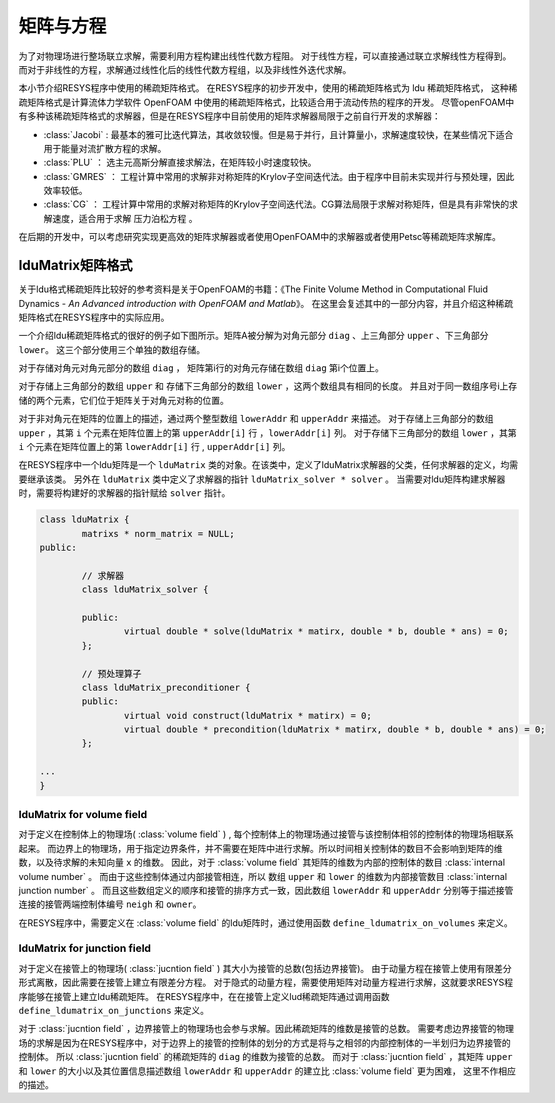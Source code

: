 =================================
矩阵与方程
=================================

为了对物理场进行整场联立求解，需要利用方程构建出线性代数方程阻。
对于线性方程，可以直接通过联立求解线性方程得到。
而对于非线性的方程，求解通过线性化后的线性代数方程组，以及非线性外迭代求解。


本小节介绍RESYS程序中使用的稀疏矩阵格式。
在RESYS程序的初步开发中，使用的稀疏矩阵格式为 ldu 稀疏矩阵格式， 这种稀疏矩阵格式是计算流体力学软件 OpenFOAM 中使用的稀疏矩阵格式，比较适合用于流动传热的程序的开发。
尽管openFOAM中有多种该稀疏矩阵格式的求解器，但是在RESYS程序中目前使用的矩阵求解器局限于之前自行开发的求解器：

-  :class:`Jacobi`  : 最基本的雅可比迭代算法，其收敛较慢。但是易于并行，且计算量小，求解速度较快，在某些情况下适合用于能量对流扩散方程的求解。

-  :class:`PLU` ：   选主元高斯分解直接求解法，在矩阵较小时速度较快。

-  :class:`GMRES` ： 工程计算中常用的求解非对称矩阵的Krylov子空间迭代法。由于程序中目前未实现并行与预处理，因此效率较低。

-  :class:`CG` ：    工程计算中常用的求解对称矩阵的Krylov子空间迭代法。CG算法局限于求解对称矩阵，但是具有非常快的求解速度，适合用于求解 ``压力泊松方程`` 。


在后期的开发中，可以考虑研究实现更高效的矩阵求解器或者使用OpenFOAM中的求解器或者使用Petsc等稀疏矩阵求解库。

lduMatrix矩阵格式
=========================
关于ldu格式稀疏矩阵比较好的参考资料是关于OpenFOAM的书籍：《The Finite Volume Method in Computational Fluid Dynamics - *An Advanced introduction with OpenFOAM and Matlab*》。
在这里会复述其中的一部分内容，并且介绍这种稀疏矩阵格式在RESYS程序中的实际应用。

一个介绍ldu稀疏矩阵格式的很好的例子如下图所示。矩阵A被分解为对角元部分 ``diag`` 、上三角部分 ``upper`` 、下三角部分 ``lower``。
这三个部分使用三个单独的数组存储。

对于存储对角元对角元部分的数组 ``diag`` ， 矩阵第i行的对角元存储在数组 ``diag`` 第i个位置上。

对于存储上三角部分的数组 ``upper`` 和 存储下三角部分的数组 ``lower`` ，这两个数组具有相同的长度。
并且对于同一数组序号i上存储的两个元素，它们位于矩阵关于对角元对称的位置。

对于非对角元在矩阵的位置上的描述，通过两个整型数组 ``lowerAddr`` 和 ``upperAddr`` 来描述。
对于存储上三角部分的数组 ``upper`` ，其第 ``i`` 个元素在矩阵位置上的第 ``upperAddr[i]`` 行 ，``lowerAddr[i]`` 列。
对于存储下三角部分的数组 ``lower`` ，其第 ``i`` 个元素在矩阵位置上的第 ``lowerAddr[i]`` 行 , ``upperAddr[i]`` 列。


.. image:: /_static/lduMatrix.png
   :height: 390px
   :width:  500px
   :align: center

在RESYS程序中一个ldu矩阵是一个 ``lduMatrix`` 类的对象。在该类中，定义了lduMatrix求解器的父类，任何求解器的定义，均需要继承该类。
另外在 ``lduMatrix`` 类中定义了求解器的指针 ``lduMatrix_solver * solver`` 。 当需要对ldu矩阵构建求解器时，需要将构建好的求解器的指针赋给 ``solver`` 指针。

.. code-block:: c++

	class lduMatrix {
		matrixs * norm_matrix = NULL;
	public:

		// 求解器
		class lduMatrix_solver {

		public:
			virtual double * solve(lduMatrix * matirx, double * b, double * ans) = 0;
		};

		// 预处理算子
		class lduMatrix_preconditioner {
		public:
			virtual void construct(lduMatrix * matirx) = 0;
			virtual double * precondition(lduMatrix * matirx, double * b, double * ans) = 0;
		};
    
        ...
        }



-----------------------------
 lduMatrix for volume field
-----------------------------

对于定义在控制体上的物理场( :class:`volume field` ) , 每个控制体上的物理场通过接管与该控制体相邻的控制体的物理场相联系起来。
而边界上的物理场，用于指定边界条件，并不需要在矩阵中进行求解。所以时间相关控制体的数目不会影响到矩阵的维数，以及待求解的未知向量 ``x`` 的维数。
因此，对于 :class:`volume field` 其矩阵的维数为内部的控制体的数目 :class:`internal volume number` 。
而由于这些控制体通过内部接管相连，所以 数组 ``upper`` 和 ``lower`` 的维数为内部接管数目 :class:`internal junction number` 。
而且这些数组定义的顺序和接管的排序方式一致，因此数组 ``lowerAddr`` 和 ``upperAddr`` 分别等于描述接管连接的接管两端控制体编号 ``neigh`` 和 ``owner``。

在RESYS程序中，需要定义在 :class:`volume field` 的ldu矩阵时，通过使用函数 ``define_ldumatrix_on_volumes`` 来定义。


-----------------------------
 lduMatrix for junction field
-----------------------------

对于定义在接管上的物理场( :class:`jucntion field` ) 其大小为接管的总数(包括边界接管)。
由于动量方程在接管上使用有限差分形式离散，因此需要在接管上建立有限差分方程。
对于隐式的动量方程，需要使用矩阵对动量方程进行求解，这就要求RESYS程序能够在接管上建立ldu稀疏矩阵。
在RESYS程序中，在在接管上定义lud稀疏矩阵通过调用函数 ``define_ldumatrix_on_junctions`` 来定义。

对于 :class:`jucntion field` ，边界接管上的物理场也会参与求解。因此稀疏矩阵的维数是接管的总数。
需要考虑边界接管的物理场的求解是因为在RESYS程序中，对于边界上的接管的控制体的划分的方式是将与之相邻的内部控制体的一半划归为边界接管的控制体。
所以 :class:`jucntion field` 的稀疏矩阵的 ``diag`` 的维数为接管的总数。
而对于 :class:`jucntion field` ，其矩阵 ``upper`` 和 ``lower`` 的大小以及其位置信息描述数组 ``lowerAddr`` 和 ``upperAddr`` 的建立比 :class:`volume field`  更为困难，
这里不作相应的描述。



























































































